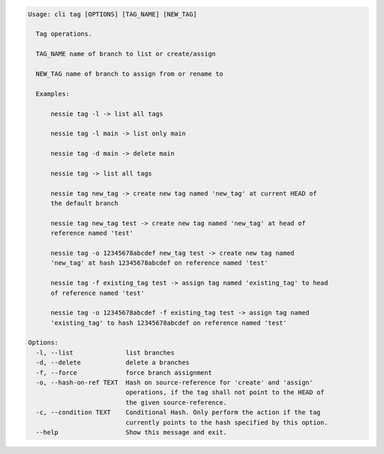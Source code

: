 .. code-block:: bash

	Usage: cli tag [OPTIONS] [TAG_NAME] [NEW_TAG]
	
	  Tag operations.
	
	  TAG_NAME name of branch to list or create/assign
	
	  NEW_TAG name of branch to assign from or rename to
	
	  Examples:
	
	      nessie tag -l -> list all tags
	
	      nessie tag -l main -> list only main
	
	      nessie tag -d main -> delete main
	
	      nessie tag -> list all tags
	
	      nessie tag new_tag -> create new tag named 'new_tag' at current HEAD of
	      the default branch
	
	      nessie tag new_tag test -> create new tag named 'new_tag' at head of
	      reference named 'test'
	
	      nessie tag -o 12345678abcdef new_tag test -> create new tag named
	      'new_tag' at hash 12345678abcdef on reference named 'test'
	
	      nessie tag -f existing_tag test -> assign tag named 'existing_tag' to head
	      of reference named 'test'
	
	      nessie tag -o 12345678abcdef -f existing_tag test -> assign tag named
	      'existing_tag' to hash 12345678abcdef on reference named 'test'
	
	Options:
	  -l, --list              list branches
	  -d, --delete            delete a branches
	  -f, --force             force branch assignment
	  -o, --hash-on-ref TEXT  Hash on source-reference for 'create' and 'assign'
	                          operations, if the tag shall not point to the HEAD of
	                          the given source-reference.
	  -c, --condition TEXT    Conditional Hash. Only perform the action if the tag
	                          currently points to the hash specified by this option.
	  --help                  Show this message and exit.
	
	

